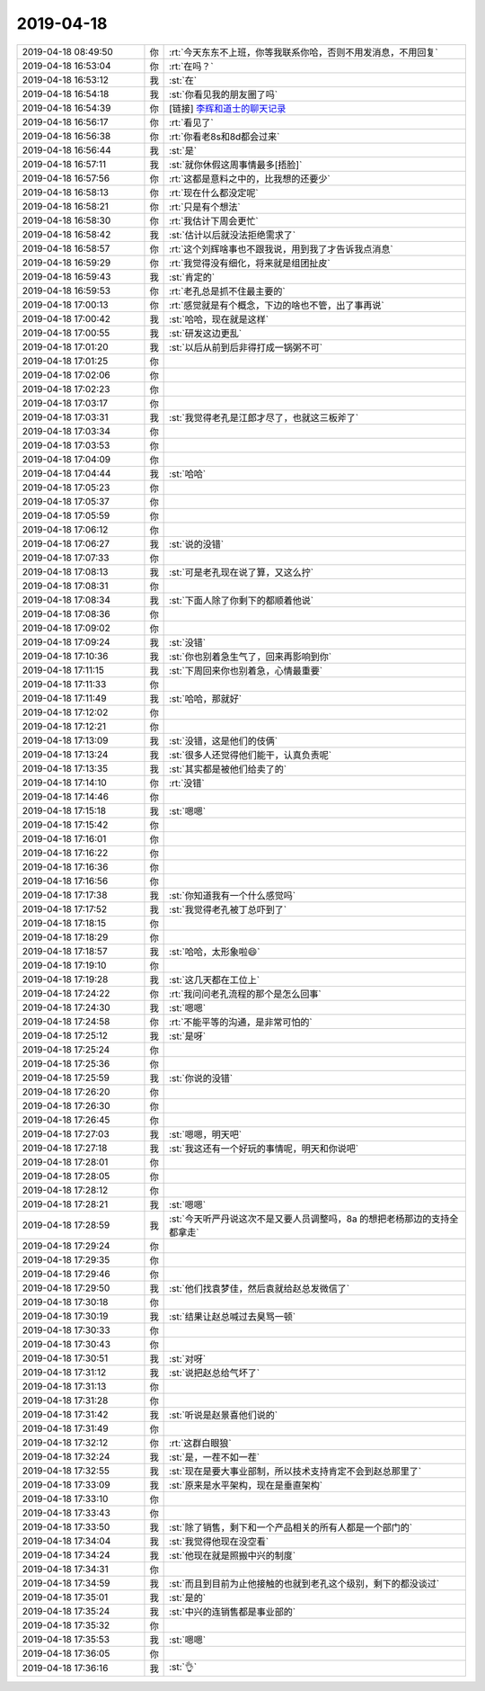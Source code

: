2019-04-18
-------------

.. list-table::
   :widths: 25, 1, 60

   * - 2019-04-18 08:49:50
     - 你
     - :rt:`今天东东不上班，你等我联系你哈，否则不用发消息，不用回复`
   * - 2019-04-18 16:53:04
     - 你
     - :rt:`在吗？`
   * - 2019-04-18 16:53:12
     - 我
     - :st:`在`
   * - 2019-04-18 16:54:18
     - 我
     - :st:`你看见我的朋友圈了吗`
   * - 2019-04-18 16:54:39
     - 你
     - [链接] `李辉和道士的聊天记录 <https://support.weixin.qq.com/cgi-bin/mmsupport-bin/readtemplate?t=page/favorite_record__w_unsupport>`_
   * - 2019-04-18 16:56:17
     - 你
     - :rt:`看见了`
   * - 2019-04-18 16:56:38
     - 你
     - :rt:`你看老8s和8d都会过来`
   * - 2019-04-18 16:56:44
     - 我
     - :st:`是`
   * - 2019-04-18 16:57:11
     - 我
     - :st:`就你休假这周事情最多[捂脸]`
   * - 2019-04-18 16:57:56
     - 你
     - :rt:`这都是意料之中的，比我想的还要少`
   * - 2019-04-18 16:58:13
     - 你
     - :rt:`现在什么都没定呢`
   * - 2019-04-18 16:58:21
     - 你
     - :rt:`只是有个想法`
   * - 2019-04-18 16:58:30
     - 你
     - :rt:`我估计下周会更忙`
   * - 2019-04-18 16:58:42
     - 我
     - :st:`估计以后就没法拒绝需求了`
   * - 2019-04-18 16:58:57
     - 你
     - :rt:`这个刘辉啥事也不跟我说，用到我了才告诉我点消息`
   * - 2019-04-18 16:59:29
     - 你
     - :rt:`我觉得没有细化，将来就是组团扯皮`
   * - 2019-04-18 16:59:43
     - 我
     - :st:`肯定的`
   * - 2019-04-18 16:59:53
     - 你
     - :rt:`老孔总是抓不住最主要的`
   * - 2019-04-18 17:00:13
     - 你
     - :rt:`感觉就是有个概念，下边的啥也不管，出了事再说`
   * - 2019-04-18 17:00:42
     - 我
     - :st:`哈哈，现在就是这样`
   * - 2019-04-18 17:00:55
     - 我
     - :st:`研发这边更乱`
   * - 2019-04-18 17:01:20
     - 我
     - :st:`以后从前到后非得打成一锅粥不可`
   * - 2019-04-18 17:01:25
     - 你
     - .. raw:: html
       
          <audio controls="controls"><source src="_static/mp3/322624.mp3" type="audio/mpeg" />不能播放语音</audio>
   * - 2019-04-18 17:02:06
     - 你
     - .. raw:: html
       
          <audio controls="controls"><source src="_static/mp3/322625.mp3" type="audio/mpeg" />不能播放语音</audio>
   * - 2019-04-18 17:02:23
     - 你
     - .. raw:: html
       
          <audio controls="controls"><source src="_static/mp3/322626.mp3" type="audio/mpeg" />不能播放语音</audio>
   * - 2019-04-18 17:03:17
     - 你
     - .. raw:: html
       
          <audio controls="controls"><source src="_static/mp3/322627.mp3" type="audio/mpeg" />不能播放语音</audio>
   * - 2019-04-18 17:03:31
     - 我
     - :st:`我觉得老孔是江郎才尽了，也就这三板斧了`
   * - 2019-04-18 17:03:34
     - 你
     - .. raw:: html
       
          <audio controls="controls"><source src="_static/mp3/322629.mp3" type="audio/mpeg" />不能播放语音</audio>
   * - 2019-04-18 17:03:53
     - 你
     - .. raw:: html
       
          <audio controls="controls"><source src="_static/mp3/322630.mp3" type="audio/mpeg" />不能播放语音</audio>
   * - 2019-04-18 17:04:09
     - 你
     - .. raw:: html
       
          <audio controls="controls"><source src="_static/mp3/322631.mp3" type="audio/mpeg" />不能播放语音</audio>
   * - 2019-04-18 17:04:44
     - 我
     - :st:`哈哈`
   * - 2019-04-18 17:05:23
     - 你
     - .. raw:: html
       
          <audio controls="controls"><source src="_static/mp3/322633.mp3" type="audio/mpeg" />不能播放语音</audio>
   * - 2019-04-18 17:05:37
     - 你
     - .. raw:: html
       
          <audio controls="controls"><source src="_static/mp3/322634.mp3" type="audio/mpeg" />不能播放语音</audio>
   * - 2019-04-18 17:05:59
     - 你
     - .. raw:: html
       
          <audio controls="controls"><source src="_static/mp3/322635.mp3" type="audio/mpeg" />不能播放语音</audio>
   * - 2019-04-18 17:06:12
     - 你
     - .. raw:: html
       
          <audio controls="controls"><source src="_static/mp3/322636.mp3" type="audio/mpeg" />不能播放语音</audio>
   * - 2019-04-18 17:06:27
     - 我
     - :st:`说的没错`
   * - 2019-04-18 17:07:33
     - 你
     - .. raw:: html
       
          <audio controls="controls"><source src="_static/mp3/322638.mp3" type="audio/mpeg" />不能播放语音</audio>
   * - 2019-04-18 17:08:13
     - 我
     - :st:`可是老孔现在说了算，又这么拧`
   * - 2019-04-18 17:08:31
     - 你
     - .. raw:: html
       
          <audio controls="controls"><source src="_static/mp3/322640.mp3" type="audio/mpeg" />不能播放语音</audio>
   * - 2019-04-18 17:08:34
     - 我
     - :st:`下面人除了你剩下的都顺着他说`
   * - 2019-04-18 17:08:36
     - 你
     - .. raw:: html
       
          <audio controls="controls"><source src="_static/mp3/322642.mp3" type="audio/mpeg" />不能播放语音</audio>
   * - 2019-04-18 17:09:02
     - 你
     - .. raw:: html
       
          <audio controls="controls"><source src="_static/mp3/322643.mp3" type="audio/mpeg" />不能播放语音</audio>
   * - 2019-04-18 17:09:24
     - 我
     - :st:`没错`
   * - 2019-04-18 17:10:36
     - 我
     - :st:`你也别着急生气了，回来再影响到你`
   * - 2019-04-18 17:11:15
     - 我
     - :st:`下周回来你也别着急，心情最重要`
   * - 2019-04-18 17:11:33
     - 你
     - .. raw:: html
       
          <audio controls="controls"><source src="_static/mp3/322647.mp3" type="audio/mpeg" />不能播放语音</audio>
   * - 2019-04-18 17:11:49
     - 我
     - :st:`哈哈，那就好`
   * - 2019-04-18 17:12:02
     - 你
     - .. raw:: html
       
          <audio controls="controls"><source src="_static/mp3/322649.mp3" type="audio/mpeg" />不能播放语音</audio>
   * - 2019-04-18 17:12:21
     - 你
     - .. raw:: html
       
          <audio controls="controls"><source src="_static/mp3/322650.mp3" type="audio/mpeg" />不能播放语音</audio>
   * - 2019-04-18 17:13:09
     - 我
     - :st:`没错，这是他们的伎俩`
   * - 2019-04-18 17:13:24
     - 我
     - :st:`很多人还觉得他们能干，认真负责呢`
   * - 2019-04-18 17:13:35
     - 我
     - :st:`其实都是被他们给卖了的`
   * - 2019-04-18 17:14:10
     - 你
     - :rt:`没错`
   * - 2019-04-18 17:14:46
     - 你
     - .. raw:: html
       
          <audio controls="controls"><source src="_static/mp3/322655.mp3" type="audio/mpeg" />不能播放语音</audio>
   * - 2019-04-18 17:15:18
     - 我
     - :st:`嗯嗯`
   * - 2019-04-18 17:15:42
     - 你
     - .. raw:: html
       
          <audio controls="controls"><source src="_static/mp3/322657.mp3" type="audio/mpeg" />不能播放语音</audio>
   * - 2019-04-18 17:16:01
     - 你
     - .. raw:: html
       
          <audio controls="controls"><source src="_static/mp3/322658.mp3" type="audio/mpeg" />不能播放语音</audio>
   * - 2019-04-18 17:16:22
     - 你
     - .. raw:: html
       
          <audio controls="controls"><source src="_static/mp3/322659.mp3" type="audio/mpeg" />不能播放语音</audio>
   * - 2019-04-18 17:16:36
     - 你
     - .. raw:: html
       
          <audio controls="controls"><source src="_static/mp3/322660.mp3" type="audio/mpeg" />不能播放语音</audio>
   * - 2019-04-18 17:16:56
     - 你
     - .. raw:: html
       
          <audio controls="controls"><source src="_static/mp3/322661.mp3" type="audio/mpeg" />不能播放语音</audio>
   * - 2019-04-18 17:17:38
     - 我
     - :st:`你知道我有一个什么感觉吗`
   * - 2019-04-18 17:17:52
     - 我
     - :st:`我觉得老孔被丁总吓到了`
   * - 2019-04-18 17:18:15
     - 你
     - .. raw:: html
       
          <audio controls="controls"><source src="_static/mp3/322664.mp3" type="audio/mpeg" />不能播放语音</audio>
   * - 2019-04-18 17:18:29
     - 你
     - .. raw:: html
       
          <audio controls="controls"><source src="_static/mp3/322665.mp3" type="audio/mpeg" />不能播放语音</audio>
   * - 2019-04-18 17:18:57
     - 我
     - :st:`哈哈，太形象啦😄`
   * - 2019-04-18 17:19:10
     - 你
     - .. raw:: html
       
          <audio controls="controls"><source src="_static/mp3/322667.mp3" type="audio/mpeg" />不能播放语音</audio>
   * - 2019-04-18 17:19:28
     - 我
     - :st:`这几天都在工位上`
   * - 2019-04-18 17:24:22
     - 你
     - :rt:`我问问老孔流程的那个是怎么回事`
   * - 2019-04-18 17:24:30
     - 我
     - :st:`嗯嗯`
   * - 2019-04-18 17:24:58
     - 你
     - :rt:`不能平等的沟通，是非常可怕的`
   * - 2019-04-18 17:25:12
     - 我
     - :st:`是呀`
   * - 2019-04-18 17:25:24
     - 你
     - .. raw:: html
       
          <audio controls="controls"><source src="_static/mp3/322673.mp3" type="audio/mpeg" />不能播放语音</audio>
   * - 2019-04-18 17:25:36
     - 你
     - .. raw:: html
       
          <audio controls="controls"><source src="_static/mp3/322674.mp3" type="audio/mpeg" />不能播放语音</audio>
   * - 2019-04-18 17:25:59
     - 我
     - :st:`你说的没错`
   * - 2019-04-18 17:26:20
     - 你
     - .. raw:: html
       
          <audio controls="controls"><source src="_static/mp3/322676.mp3" type="audio/mpeg" />不能播放语音</audio>
   * - 2019-04-18 17:26:30
     - 你
     - .. raw:: html
       
          <audio controls="controls"><source src="_static/mp3/322677.mp3" type="audio/mpeg" />不能播放语音</audio>
   * - 2019-04-18 17:26:45
     - 你
     - .. raw:: html
       
          <audio controls="controls"><source src="_static/mp3/322678.mp3" type="audio/mpeg" />不能播放语音</audio>
   * - 2019-04-18 17:27:03
     - 我
     - :st:`嗯嗯，明天吧`
   * - 2019-04-18 17:27:18
     - 我
     - :st:`我这还有一个好玩的事情呢，明天和你说吧`
   * - 2019-04-18 17:28:01
     - 你
     - .. raw:: html
       
          <audio controls="controls"><source src="_static/mp3/322681.mp3" type="audio/mpeg" />不能播放语音</audio>
   * - 2019-04-18 17:28:05
     - 你
     - .. raw:: html
       
          <audio controls="controls"><source src="_static/mp3/322682.mp3" type="audio/mpeg" />不能播放语音</audio>
   * - 2019-04-18 17:28:12
     - 你
     - .. raw:: html
       
          <audio controls="controls"><source src="_static/mp3/322683.mp3" type="audio/mpeg" />不能播放语音</audio>
   * - 2019-04-18 17:28:21
     - 我
     - :st:`嗯嗯`
   * - 2019-04-18 17:28:59
     - 我
     - :st:`今天听严丹说这次不是又要人员调整吗，8a 的想把老杨那边的支持全都拿走`
   * - 2019-04-18 17:29:24
     - 你
     - .. raw:: html
       
          <audio controls="controls"><source src="_static/mp3/322686.mp3" type="audio/mpeg" />不能播放语音</audio>
   * - 2019-04-18 17:29:35
     - 你
     - .. raw:: html
       
          <audio controls="controls"><source src="_static/mp3/322687.mp3" type="audio/mpeg" />不能播放语音</audio>
   * - 2019-04-18 17:29:46
     - 你
     - .. raw:: html
       
          <audio controls="controls"><source src="_static/mp3/322688.mp3" type="audio/mpeg" />不能播放语音</audio>
   * - 2019-04-18 17:29:50
     - 我
     - :st:`他们找袁梦佳，然后袁就给赵总发微信了`
   * - 2019-04-18 17:30:18
     - 你
     - .. raw:: html
       
          <audio controls="controls"><source src="_static/mp3/322690.mp3" type="audio/mpeg" />不能播放语音</audio>
   * - 2019-04-18 17:30:19
     - 我
     - :st:`结果让赵总喊过去臭骂一顿`
   * - 2019-04-18 17:30:33
     - 你
     - .. raw:: html
       
          <audio controls="controls"><source src="_static/mp3/322692.mp3" type="audio/mpeg" />不能播放语音</audio>
   * - 2019-04-18 17:30:43
     - 你
     - .. raw:: html
       
          <audio controls="controls"><source src="_static/mp3/322693.mp3" type="audio/mpeg" />不能播放语音</audio>
   * - 2019-04-18 17:30:51
     - 我
     - :st:`对呀`
   * - 2019-04-18 17:31:12
     - 我
     - :st:`说把赵总给气坏了`
   * - 2019-04-18 17:31:13
     - 你
     - .. raw:: html
       
          <audio controls="controls"><source src="_static/mp3/322696.mp3" type="audio/mpeg" />不能播放语音</audio>
   * - 2019-04-18 17:31:28
     - 你
     - .. raw:: html
       
          <audio controls="controls"><source src="_static/mp3/322697.mp3" type="audio/mpeg" />不能播放语音</audio>
   * - 2019-04-18 17:31:42
     - 我
     - :st:`听说是赵景喜他们说的`
   * - 2019-04-18 17:31:49
     - 你
     - .. raw:: html
       
          <audio controls="controls"><source src="_static/mp3/322699.mp3" type="audio/mpeg" />不能播放语音</audio>
   * - 2019-04-18 17:32:12
     - 你
     - :rt:`这群白眼狼`
   * - 2019-04-18 17:32:24
     - 我
     - :st:`是，一茬不如一茬`
   * - 2019-04-18 17:32:55
     - 我
     - :st:`现在是要大事业部制，所以技术支持肯定不会到赵总那里了`
   * - 2019-04-18 17:33:09
     - 我
     - :st:`原来是水平架构，现在是垂直架构`
   * - 2019-04-18 17:33:10
     - 你
     - .. raw:: html
       
          <audio controls="controls"><source src="_static/mp3/322704.mp3" type="audio/mpeg" />不能播放语音</audio>
   * - 2019-04-18 17:33:43
     - 你
     - .. raw:: html
       
          <audio controls="controls"><source src="_static/mp3/322705.mp3" type="audio/mpeg" />不能播放语音</audio>
   * - 2019-04-18 17:33:50
     - 我
     - :st:`除了销售，剩下和一个产品相关的所有人都是一个部门的`
   * - 2019-04-18 17:34:04
     - 我
     - :st:`我觉得他现在没空看`
   * - 2019-04-18 17:34:24
     - 我
     - :st:`他现在就是照搬中兴的制度`
   * - 2019-04-18 17:34:31
     - 你
     - .. raw:: html
       
          <audio controls="controls"><source src="_static/mp3/322709.mp3" type="audio/mpeg" />不能播放语音</audio>
   * - 2019-04-18 17:34:59
     - 我
     - :st:`而且到目前为止他接触的也就到老孔这个级别，剩下的都没谈过`
   * - 2019-04-18 17:35:01
     - 我
     - :st:`是的`
   * - 2019-04-18 17:35:24
     - 我
     - :st:`中兴的连销售都是事业部的`
   * - 2019-04-18 17:35:32
     - 你
     - .. raw:: html
       
          <audio controls="controls"><source src="_static/mp3/322713.mp3" type="audio/mpeg" />不能播放语音</audio>
   * - 2019-04-18 17:35:53
     - 我
     - :st:`嗯嗯`
   * - 2019-04-18 17:36:05
     - 你
     - .. raw:: html
       
          <audio controls="controls"><source src="_static/mp3/322715.mp3" type="audio/mpeg" />不能播放语音</audio>
   * - 2019-04-18 17:36:16
     - 我
     - :st:`👌`